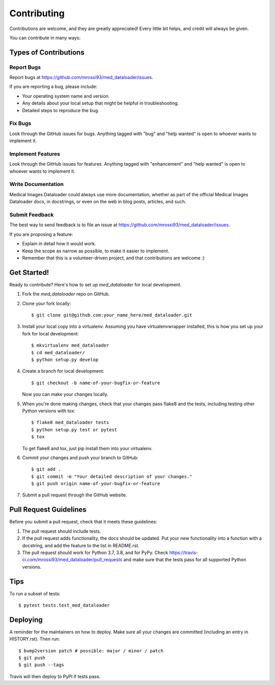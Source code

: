 .. highlight:: shell

============
Contributing
============

Contributions are welcome, and they are greatly appreciated! Every little bit
helps, and credit will always be given.

You can contribute in many ways:

Types of Contributions
----------------------

Report Bugs
~~~~~~~~~~~

Report bugs at https://github.com/mrossi93/med_dataloader/issues.

If you are reporting a bug, please include:

* Your operating system name and version.
* Any details about your local setup that might be helpful in troubleshooting.
* Detailed steps to reproduce the bug.

Fix Bugs
~~~~~~~~

Look through the GitHub issues for bugs. Anything tagged with "bug" and "help
wanted" is open to whoever wants to implement it.

Implement Features
~~~~~~~~~~~~~~~~~~

Look through the GitHub issues for features. Anything tagged with "enhancement"
and "help wanted" is open to whoever wants to implement it.

Write Documentation
~~~~~~~~~~~~~~~~~~~

Medical Images Dataloader could always use more documentation, whether as part of the
official Medical Images Dataloader docs, in docstrings, or even on the web in blog posts,
articles, and such.

Submit Feedback
~~~~~~~~~~~~~~~

The best way to send feedback is to file an issue at https://github.com/mrossi93/med_dataloader/issues.

If you are proposing a feature:

* Explain in detail how it would work.
* Keep the scope as narrow as possible, to make it easier to implement.
* Remember that this is a volunteer-driven project, and that contributions
  are welcome :)

Get Started!
------------

Ready to contribute? Here's how to set up `med_dataloader` for local development.

1. Fork the `med_dataloader` repo on GitHub.
2. Clone your fork locally::

    $ git clone git@github.com:your_name_here/med_dataloader.git

3. Install your local copy into a virtualenv. Assuming you have virtualenvwrapper installed, this is how you set up your fork for local development::

    $ mkvirtualenv med_dataloader
    $ cd med_dataloader/
    $ python setup.py develop

4. Create a branch for local development::

    $ git checkout -b name-of-your-bugfix-or-feature

   Now you can make your changes locally.

5. When you're done making changes, check that your changes pass flake8 and the
   tests, including testing other Python versions with tox::

    $ flake8 med_dataloader tests
    $ python setup.py test or pytest
    $ tox

   To get flake8 and tox, just pip install them into your virtualenv.

6. Commit your changes and push your branch to GitHub::

    $ git add .
    $ git commit -m "Your detailed description of your changes."
    $ git push origin name-of-your-bugfix-or-feature

7. Submit a pull request through the GitHub website.

Pull Request Guidelines
-----------------------

Before you submit a pull request, check that it meets these guidelines:

1. The pull request should include tests.
2. If the pull request adds functionality, the docs should be updated. Put
   your new functionality into a function with a docstring, and add the
   feature to the list in README.rst.
3. The pull request should work for Python 3.7, 3.8, and for PyPy. Check
   https://travis-ci.com/mrossi93/med_dataloader/pull_requests
   and make sure that the tests pass for all supported Python versions.

Tips
----

To run a subset of tests::

$ pytest tests.test_med_dataloader


Deploying
---------

A reminder for the maintainers on how to deploy.
Make sure all your changes are committed (including an entry in HISTORY.rst).
Then run::

$ bump2version patch # possible: major / minor / patch
$ git push
$ git push --tags

Travis will then deploy to PyPI if tests pass.

